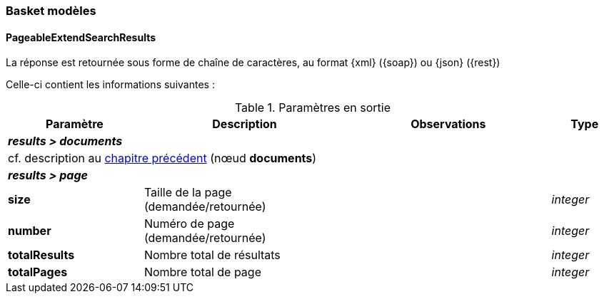 [[appendix_basket]]
=== Basket modèles

[[appendix_basket_document_result]]
==== *PageableExtendSearchResults*

La réponse est retournée sous forme de chaîne de caractères,
au format {xml} ({soap}) ou {json} ({rest})

Celle-ci contient les informations suivantes :

[cols="2a,3a,3a,1a",options="header"]
.Paramètres en sortie
|===
|Paramètre|Description|Observations|Type
4+|[orange-text]#*_results > documents_*#
4+|cf. description au <<appendix_extendsearch_wsextendsearchresult,chapitre précédent>> (nœud *documents*)
4+|[orange-text]#*_results > page_*#
|*size*|Taille de la page (demandée/retournée)||_integer_
|*number*|Numéro de page (demandée/retournée)||_integer_
|*totalResults*|Nombre total de résultats||_integer_
|*totalPages*|Nombre total de page||_integer_
|===